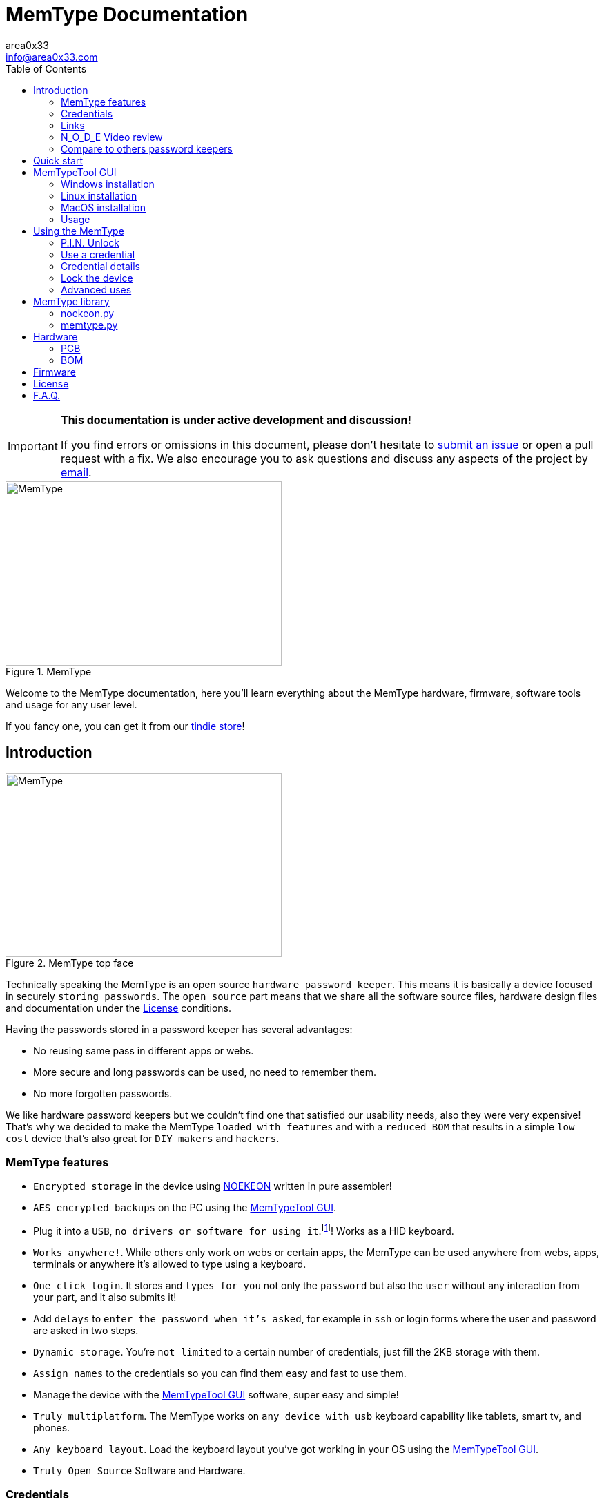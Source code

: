 = MemType Documentation
area0x33 <info@area0x33.com>
:icons: font
:experimental:
:toc: right

[IMPORTANT]
====
*This documentation is under active development and discussion!*

If you find errors or omissions in this document, please don't hesitate to 
https://github.com/jim17/memtype/issues/new[submit an issue] or open a pull
request with a fix. We also encourage you to ask questions and discuss any 
aspects of the project by mailto:info@area0x33.com[email].
====

[.text-center]
image::memtype.jpg[MemType,400,267,title="MemType"] 

Welcome to the MemType documentation, here you'll learn everything about the 
MemType hardware, firmware, software tools and usage for any user level.

If you fancy one, you can get it from our 
https://www.tindie.com/stores/area0x33/[tindie store]!

== Introduction

[.text-center]
image::memtype_front.jpg[MemType,400,266,title="MemType top face"] 

Technically speaking the MemType is an open source `hardware password keeper`.
This means it is basically a device focused in securely `storing passwords`.
The `open source` part means that we share all the
software source files, hardware design files and documentation under the
<<License>> conditions.

Having the passwords stored in a password keeper has several advantages:

* No reusing same pass in different apps or webs.
* More secure and long passwords can be used, no need to remember them.
* No more forgotten passwords.

We like hardware password keepers but we couldn't find one that satisfied our
usability needs, also they were very expensive! That's why we decided to make
the MemType `loaded with features` and with a `reduced BOM` that results in a 
simple `low cost` device that's also great for `DIY makers` and `hackers`.

=== MemType features

* `Encrypted storage` in the device using https://en.wikipedia.org/wiki/NOEKEON[NOEKEON] written
in pure assembler!
* `AES encrypted backups` on the PC using the <<MemTypeTool GUI>>.
* Plug it into a `USB`, `no drivers or software for using it`.footnote:[Using it doesn't require 
software or drivers. For managing operations like storing credentials or changing 
the PIN the MemTypeTool is needed and depending on the OS the libusb driver.]!
Works as a HID keyboard.
* `Works anywhere!`. While others only work on webs or certain 
apps, the MemType can be used anywhere from webs, apps, terminals or anywhere 
it's allowed to type using a keyboard.
* `One click login`. It stores and `types for you` not only the `password` but
also the `user` without any interaction from your part, and it also submits it!
* Add `delays` to `enter the password when it's asked`, for example in `ssh` or
login forms where the user and password are asked in two steps.
* `Dynamic storage`. You're `not limited` to a certain number of credentials, 
just fill the 2KB storage with them.
* `Assign names` to the credentials so you can find them easy and fast to use them.
* Manage the device with the <<MemTypeTool GUI>> software, super easy and simple!
* `Truly multiplatform`. The MemType works on `any device with usb` keyboard 
capability like tablets, smart tv, and phones.
* `Any keyboard layout`. Load the keyboard layout you've got working in your OS 
using the <<MemTypeTool GUI>>. 
* `Truly Open Source` Software and Hardware.

=== Credentials

The data structure used by the MemType to store `passwords` and `usernames` is
called a `credential`. Appart from passwords and usernames it also stores a
field that stores the key combination to move from the user input to the
password input, called `hop`. It also includes a field for storing the key
combination to submit the login form or command, called `submit`. To help you
find the credential you need, each of them has a name stored in the `name`
field.

[cols="1,6", options="header"] 
|===
|Field
|Description

|*name*
|The name that'll be shown while using the device.

|*user*
|The username of the login.

|*hop*
|The sequence of keyboard keys to move from the user input field to the password one. Usually kbd:[tab], sometimes kbd:[Enter]

|*password*
|The password that'll be typed into the password input field.

|*submit*
|The sequence of keyboard keys to validate the login. Usually kbd:[Enter].
|===

When a `credential` is applied, the MemType generates the key sequence like you 
were typing it into your keyboard, excluding the name by the order of the table above.

In a login form, you focus the username field and then move the MemType joystick
kbd:[up] and kbd:[down] looking for the credential you need. When you find the 
right credential, kbd:[enter] to apply it and the MemType will erase the credential
name, type the username, move to the password input field, type it and submit. All
this process is done much times faster than any person can type.

There are some cases where you may need a `delay` in a certain point, for example
when the login form asks for the user, validates it and then asks for the password.
Such delays can be made by the MemType using one special character when editing
the credential. This and more is explained in the <<Advanced uses>> section. 

It's easy to see how this credential structure can be used to `securely store` and
type other kind of data like commands or `credit card numbers`.

When buying online
it's faster and more secure to let the MemType type the credit card number than pulling
out the creditcard with the number printed on it. 

A way of accomplishing it would be by having all the fields empty except
the `password` field that would contain the `credit card number` and the name. 

=== Links

=== N_O_D_E Video review

If you want a great video introduction and review of the MemType, check the
following awesome video made by
https://www.youtube.com/channel/UCvrLvII5oxSWEMEkszrxXEA[N_O_D_E].

[.text-center]
video::O16U_TjAutU[youtube, width="800",height="500"]

=== Compare to others password keepers


== Quick start

Open a `text editor` and connect the MemType to the `USB` port of your computer. 
You'll see the `red led` icon:circle[role="red"] turning on indicating it's being 
`powered` correctly and it's `locked`.

On the text editor it will write a `welcome message` indicating it's firmware
version:


	MemType 3.1.0


You don't have to delete what it writes, it deletes it's own text to write new
one, `that's how the MemType communicates with you`.
Now you can unlock it entering the `PIN`, by default it's `0000`. To enter the PIN
use the `joystick`: 

* up icon:arrow-up[] increases the number. 
* down icon:arrow-down[] decreases.
* towards the connector icon:arrow-right[] accepts the number.
* the opposite joystick movement icon:arrow-left[] to cancel. 

We'll refer to these movements
kbd:[up], kbd:[down], kbd:[enter] and kbd:[back] respectively.

You should have now the pin entered:

	PIN: 0000

One more kbd:[enter] and it'll validate and show the name of the first credential
and the green led icon:circle[role="green"] will be on.
If the PIN is incorrect an error message will be displayed:

	PIN ERR

The MemType comes preloaded with 3 dummy credentials so you can play the first
time. Move kbd:[up] and kbd:[down] to see their names, apply one with the
kbd:[enter] movement on the joystick, see the details with one kbd:[back] 
movement and lock the device with one more kbd:[back] movement (2 in total) 
turning the red led icon:circle[role="red"] on again.

That's the basic usage of the MemType, now to be useful it has to contain the
credentials you'll use, setup a *different PIN*, and be loaded with the same
`keyboard layout` as your operating system or you'll see strange characters. To do
all this management on the device there is an easy to use Graphical User
Interface software called <<MemTypeTool GUI>>.


== MemTypeTool GUI
[.text-center]
image::screenshot.png[title="MemTypeTool GUI"] 

The MemTypeTool GUI can be downloaded from :
https://github.com/oyzzo/MemTypeTool

It is developed using python 2.7 , pyqt4, and libusb so it should work anywhere you
can get this dependencies running. It has been tested on Windows, Linux and
MacOS.

To run the `MemTypeTool`:

	python main.py


=== Windows installation

WARNING: It has been tested in windows up to 8.1. It has been reported to not work in
windows 10.

TIP: Using a linux virtual machine can be a workaround for the moment.

. Install python 2.7.
.. https://www.python.org/downloads/

. Add python to your path:

	C:\Python27\;C:\Python27\Scripts\

. Download and install PyQt for python 2.7.
.. https://riverbankcomputing.com/software/pyqt/download

. Download, unzip and install libusb:
.. https://github.com/walac/pyusb/archive/master.zip

	python setup.py install

. Plug in the Memtype and let windows install the drivers for the device (we'll
change them in the next step).

. Download and extract libusb-win32:
.. http://sourceforge.net/projects/libusb-win32/files/libusb-win32-releases/1.2.6.0/libusb-win32-bin-1.2.6.0.zip/download

. Execute install-filter-win (find it inside extracted folder, under /bin/x86 or
other if your windows is 64bits).

.. Select Install Filter, next.

[.text-center]
image::install-filter-win-1.png[Filter step 1,title="Windows libusb filter, step 1"] 


.. Select Memtype (pid a033) and click Install

[.text-center]
image::install-filter-win-2.png[Filter step 2,title="Windows libusb filter, step 2"] 


.. Done!!! you can check it with the testlibusb-win found next to
install-filter-win:

[.text-center]
image::testlibusb-win.png[Test filter windows,title="Check windows filter"] 


=== Linux installation

Example ubuntu installation steps:

	apt-get install python
	apt-get install python-pyqt4
	pip install pyusb

=== MacOS installation

=== Usage

TIP: You can use the `bottom input text` to communicate with your memtype, `focusing
it` with a mouse click if it's not already focused.

[.text-center]
video::unlock.mp4[]

==== Setting the keyboard layout

Using the GUI you can change the `MemType keyboard layout` to match your `computer
keyboard layout`. The current available layouts files are located under `keyboard
directory`.

[.text-center]
video::setkeyboard.mp4[]


==== Setting the P.I.N.

WARNING: `Changing the default PIN` is a very important action that `should be done as soon
as possible` before loading any credential into de MemType.

[.text-center]
video::setpin.mp4[]

==== Reading from device

You can `read the credentials from the MemType` to do any action to them and write
them back, or make an `encrypted` file `backup` by <<Exporting encrypted file>>.

[.text-center]
video::read.mp4[]

==== Writting to device

When you've got everything looking OK in the MemTypeTool GUI you have to `write
the credentials` to the MemType device so you can use them.

Another option would be to simply store them by <<Exporting encrypted file>>.

[.text-center]
video::write.mp4[]

==== Adding credentials

Adding credentials is easy, when you've got your new credentials created
remember <<Writting to device>>.

[.text-center]
video::add.mp4[]


==== Editing credentials

Editing is essential, edit to have your passwords in the credentials, usernames and any other field
so you can forget them!

[.text-center]
video::edit.mp4[]


==== Deleting credentials

Delete by clicking into the `bin icon` of any credential. The `changes` will not
take effect until you `write` to the device.

[.text-center]
video::delete.mp4[]

==== Exporting encrypted file

You can have backups in your computer, or have one AES encrypted file containing all
the credentials for a given user role in your company. 

WARNING: Don't forget the file
password or there'll be no way of getting back the credentials from that file.

[.text-center]
video::export.mp4[]

==== Importing from encrypted file

As easy as exporting, enter the file password and your credentials will be ready
to be edited.

[.text-center]
video::import.mp4[]

==== Adding delays to credentials

== Using the MemType

=== P.I.N. Unlock

=== Use a credential

=== Credential details

=== Lock the device

=== Advanced uses


== MemType library

The MemType library (`libsmttool`) is a `python library` that allows
`communication`
with the MemType in python. It allows all the operations that can be realized
with the MemTypeTool GUI as it's based on libsmttool. 

It can be found in this github:
https://github.com/oyzzo/MemTypeTool/tree/master/libsmttool.

It also can be found under the `libsmttool` directory when downloading the 
MemTypeTool GUI.
https://github.com/oyzzo/MemTypeTool/archive/master.zip

It's composed of two modules, the `noekeon.py` file and the `memtype.py` file.

[NOTE]
=====
This library depends on: 

* python2.7
* libusb-1.0-0
* pyusb
=====


=== noekeon.py

As the memtype uses internally the noekeon algorithm for encrypting the
credentials, this algorithm has to be used in the MemTypeTool GUI to decrypt
them back.

This file provides a python implementation based on the
http://gro.noekeon.org/Noekeon-spec.pdf[noekeon specification].

NOEKEON is an iterated block cipher with a block and key length of 128 bits.

The public methods implemented in the library are:

=====
 . *NoekeonEncrypt(WorkingKey, State)*
 . *NoekeonDecrypt(WorkingKey, State)*
=====

The Number of Rounds is defined by `NUMBER_OF_ROUNDS` and fixed to `16`.

*WorkingKey* format is 4 elements of 32 bit length each.

*State* is the information to be encrypted / decrypted in `4 elements of 32
bit`.


=== memtype.py

MemType command library implementation.

Public methods implemented in `memtype.py` file:

=====
. *memtype Class* Communicates with the device.
.. *connect* Open USB connection with device.
.. *disconnect* Close USB connection with device.
.. *info* Read info from device and return deviceInfo object.
.. *write* Write credentials to memtype credential reserved memory area,
credential data must be encrypted with the right PIN.
.. *read* Read credentials from memtype, must be decrypted with the right PIN.
.. *writePinHash* Writes PIN hash into memtype, *pinToHas* function can be used
to generate the hash.
.. *readPinHash* Reads the PIN hash from the memtype.
.. *writeKeyboardLayout* Writes a keyboard layout into the memtype device.
.. *isLocked* Returns TRUE if the memtype has not been unlocked with PIN.
.. *validatePin* When the memtype is unlocked, checks if a PIN corresponds to
the PIN hash and returns TRUE, FALSE otherwise.
. *decryptCredentialList(cl, key)* Decrypts a credential list according to device
implementation.
. *encryptCredentialList(cl, key)* Encrypts a credential list according to
device implementation.
=====

== Hardware

=== PCB

=== BOM

== Firmware

== License

== F.A.Q.

[qanda]
Can I make a MemType myself?::
	Yes! It's a great DIY project!. 
	You can make your PCB using the design files or order one from
	OSHpark, buy the components, solder them, compile the firmware and burn
	it into the microcontroller!

How many credentials can be stored?::
	The capacity of the credentials storage on the MemType is `2KB`.
	Credentials are stored dinammically so `it'll depend on the length` of the
	name, username, password etc...

Can I make a backup of my credentials?::
	Having a backup of the credentials is always a good idea. You can export
	an encrypted file from the `MemTypeGUI` containning all your
	credentials.
